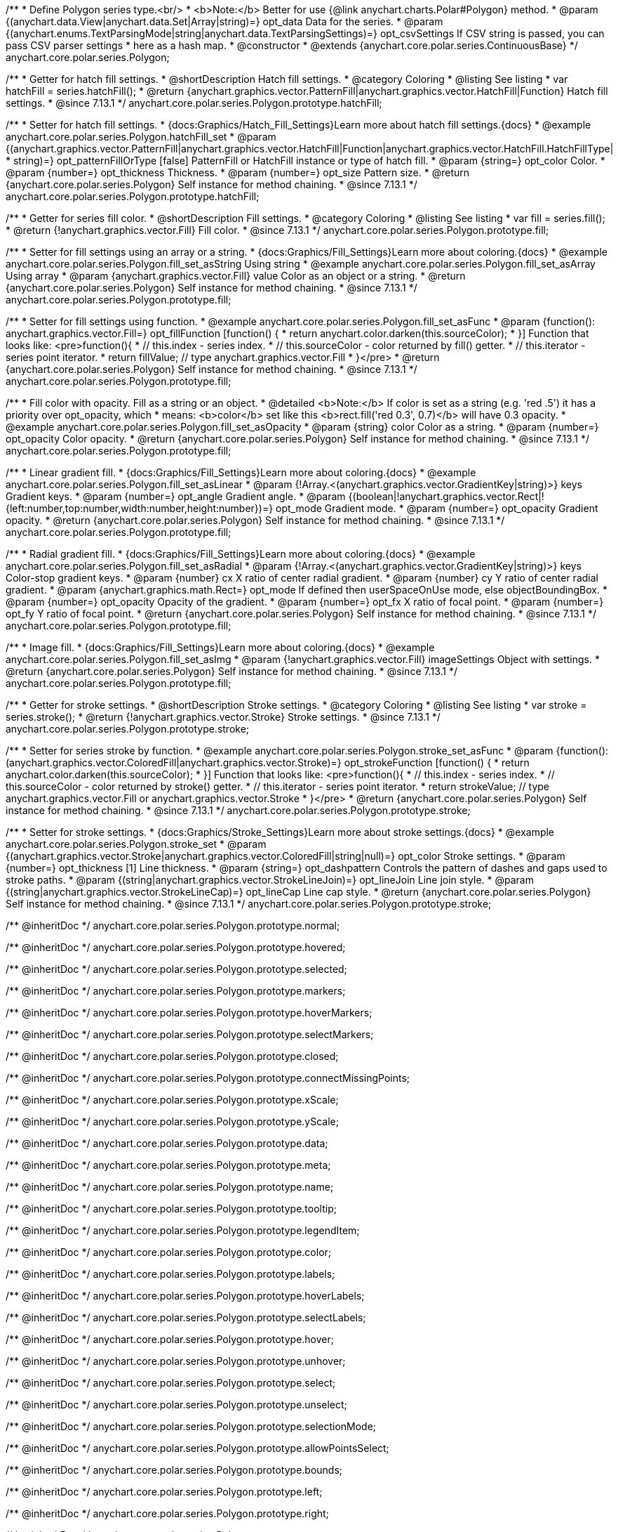 /**
 * Define Polygon series type.<br/>
 * <b>Note:</b> Better for use {@link anychart.charts.Polar#Polygon} method.
 * @param {(anychart.data.View|anychart.data.Set|Array|string)=} opt_data Data for the series.
 * @param {(anychart.enums.TextParsingMode|string|anychart.data.TextParsingSettings)=} opt_csvSettings If CSV string is passed, you can pass CSV parser settings
 *    here as a hash map.
 * @constructor
 * @extends {anychart.core.polar.series.ContinuousBase}
 */
anychart.core.polar.series.Polygon;


//----------------------------------------------------------------------------------------------------------------------
//
//  anychart.core.polar.series.Polygon.prototype.hatchFill
//
//----------------------------------------------------------------------------------------------------------------------

/**
 * Getter for hatch fill settings.
 * @shortDescription Hatch fill settings.
 * @category Coloring
 * @listing See listing
 * var hatchFill = series.hatchFill();
 * @return {anychart.graphics.vector.PatternFill|anychart.graphics.vector.HatchFill|Function} Hatch fill settings.
 * @since 7.13.1
 */
anychart.core.polar.series.Polygon.prototype.hatchFill;

/**
 * Setter for hatch fill settings.
 * {docs:Graphics/Hatch_Fill_Settings}Learn more about hatch fill settings.{docs}
 * @example anychart.core.polar.series.Polygon.hatchFill_set
 * @param {(anychart.graphics.vector.PatternFill|anychart.graphics.vector.HatchFill|Function|anychart.graphics.vector.HatchFill.HatchFillType|
 * string)=} opt_patternFillOrType [false] PatternFill or HatchFill instance or type of hatch fill.
 * @param {string=} opt_color Color.
 * @param {number=} opt_thickness Thickness.
 * @param {number=} opt_size Pattern size.
 * @return {anychart.core.polar.series.Polygon} Self instance for method chaining.
 * @since 7.13.1
 */
anychart.core.polar.series.Polygon.prototype.hatchFill;


//----------------------------------------------------------------------------------------------------------------------
//
//  anychart.core.polar.series.Polygon.prototype.fill
//
//----------------------------------------------------------------------------------------------------------------------

/**
 * Getter for series fill color.
 * @shortDescription Fill settings.
 * @category Coloring
 * @listing See listing
 * var fill = series.fill();
 * @return {!anychart.graphics.vector.Fill} Fill color.
 * @since 7.13.1
 */
anychart.core.polar.series.Polygon.prototype.fill;

/**
 * Setter for fill settings using an array or a string.
 * {docs:Graphics/Fill_Settings}Learn more about coloring.{docs}
 * @example anychart.core.polar.series.Polygon.fill_set_asString Using string
 * @example anychart.core.polar.series.Polygon.fill_set_asArray Using array
 * @param {anychart.graphics.vector.Fill} value Color as an object or a string.
 * @return {anychart.core.polar.series.Polygon} Self instance for method chaining.
 * @since 7.13.1
 */
anychart.core.polar.series.Polygon.prototype.fill;

/**
 * Setter for fill settings using function.
 * @example anychart.core.polar.series.Polygon.fill_set_asFunc
 * @param {function(): anychart.graphics.vector.Fill=} opt_fillFunction [function() {
 *  return anychart.color.darken(this.sourceColor);
 * }] Function that looks like: <pre>function(){
 *    // this.index - series index.
 *    // this.sourceColor - color returned by fill() getter.
 *    // this.iterator - series point iterator.
 *    return fillValue; // type anychart.graphics.vector.Fill
 * }</pre>
 * @return {anychart.core.polar.series.Polygon} Self instance for method chaining.
 * @since 7.13.1
 */
anychart.core.polar.series.Polygon.prototype.fill;

/**
 * Fill color with opacity. Fill as a string or an object.
 * @detailed <b>Note:</b> If color is set as a string (e.g. 'red .5') it has a priority over opt_opacity, which
 * means: <b>color</b> set like this <b>rect.fill('red 0.3', 0.7)</b> will have 0.3 opacity.
 * @example anychart.core.polar.series.Polygon.fill_set_asOpacity
 * @param {string} color Color as a string.
 * @param {number=} opt_opacity Color opacity.
 * @return {anychart.core.polar.series.Polygon} Self instance for method chaining.
 * @since 7.13.1
 */
anychart.core.polar.series.Polygon.prototype.fill;

/**
 * Linear gradient fill.
 * {docs:Graphics/Fill_Settings}Learn more about coloring.{docs}
 * @example anychart.core.polar.series.Polygon.fill_set_asLinear
 * @param {!Array.<(anychart.graphics.vector.GradientKey|string)>} keys Gradient keys.
 * @param {number=} opt_angle Gradient angle.
 * @param {(boolean|!anychart.graphics.vector.Rect|!{left:number,top:number,width:number,height:number})=} opt_mode Gradient mode.
 * @param {number=} opt_opacity Gradient opacity.
 * @return {anychart.core.polar.series.Polygon} Self instance for method chaining.
 * @since 7.13.1
 */
anychart.core.polar.series.Polygon.prototype.fill;

/**
 * Radial gradient fill.
 * {docs:Graphics/Fill_Settings}Learn more about coloring.{docs}
 * @example anychart.core.polar.series.Polygon.fill_set_asRadial
 * @param {!Array.<(anychart.graphics.vector.GradientKey|string)>} keys Color-stop gradient keys.
 * @param {number} cx X ratio of center radial gradient.
 * @param {number} cy Y ratio of center radial gradient.
 * @param {anychart.graphics.math.Rect=} opt_mode If defined then userSpaceOnUse mode, else objectBoundingBox.
 * @param {number=} opt_opacity Opacity of the gradient.
 * @param {number=} opt_fx X ratio of focal point.
 * @param {number=} opt_fy Y ratio of focal point.
 * @return {anychart.core.polar.series.Polygon} Self instance for method chaining.
 * @since 7.13.1
 */
anychart.core.polar.series.Polygon.prototype.fill;

/**
 * Image fill.
 * {docs:Graphics/Fill_Settings}Learn more about coloring.{docs}
 * @example anychart.core.polar.series.Polygon.fill_set_asImg
 * @param {!anychart.graphics.vector.Fill} imageSettings Object with settings.
 * @return {anychart.core.polar.series.Polygon} Self instance for method chaining.
 * @since 7.13.1
 */
anychart.core.polar.series.Polygon.prototype.fill;


//----------------------------------------------------------------------------------------------------------------------
//
//  anychart.core.polar.series.Polygon.prototype.stroke
//
//----------------------------------------------------------------------------------------------------------------------

/**
 * Getter for stroke settings.
 * @shortDescription Stroke settings.
 * @category Coloring
 * @listing See listing
 * var stroke = series.stroke();
 * @return {!anychart.graphics.vector.Stroke} Stroke settings.
 * @since 7.13.1
 */
anychart.core.polar.series.Polygon.prototype.stroke;

/**
 * Setter for series stroke by function.
 * @example anychart.core.polar.series.Polygon.stroke_set_asFunc
 * @param {function():(anychart.graphics.vector.ColoredFill|anychart.graphics.vector.Stroke)=} opt_strokeFunction [function() {
 *  return anychart.color.darken(this.sourceColor);
 * }] Function that looks like: <pre>function(){
 *    // this.index - series index.
 *    // this.sourceColor - color returned by stroke() getter.
 *    // this.iterator - series point iterator.
 *    return strokeValue; // type anychart.graphics.vector.Fill or anychart.graphics.vector.Stroke
 * }</pre>
 * @return {anychart.core.polar.series.Polygon} Self instance for method chaining.
 * @since 7.13.1
 */
anychart.core.polar.series.Polygon.prototype.stroke;

/**
 * Setter for stroke settings.
 * {docs:Graphics/Stroke_Settings}Learn more about stroke settings.{docs}
 * @example anychart.core.polar.series.Polygon.stroke_set
 * @param {(anychart.graphics.vector.Stroke|anychart.graphics.vector.ColoredFill|string|null)=} opt_color Stroke settings.
 * @param {number=} opt_thickness [1] Line thickness.
 * @param {string=} opt_dashpattern Controls the pattern of dashes and gaps used to stroke paths.
 * @param {(string|anychart.graphics.vector.StrokeLineJoin)=} opt_lineJoin Line join style.
 * @param {(string|anychart.graphics.vector.StrokeLineCap)=} opt_lineCap Line cap style.
 * @return {anychart.core.polar.series.Polygon} Self instance for method chaining.
 * @since 7.13.1
 */
anychart.core.polar.series.Polygon.prototype.stroke;

/** @inheritDoc */
anychart.core.polar.series.Polygon.prototype.normal;

/** @inheritDoc */
anychart.core.polar.series.Polygon.prototype.hovered;

/** @inheritDoc */
anychart.core.polar.series.Polygon.prototype.selected;

/** @inheritDoc */
anychart.core.polar.series.Polygon.prototype.markers;

/** @inheritDoc */
anychart.core.polar.series.Polygon.prototype.hoverMarkers;

/** @inheritDoc */
anychart.core.polar.series.Polygon.prototype.selectMarkers;

/** @inheritDoc */
anychart.core.polar.series.Polygon.prototype.closed;

/** @inheritDoc */
anychart.core.polar.series.Polygon.prototype.connectMissingPoints;

/** @inheritDoc */
anychart.core.polar.series.Polygon.prototype.xScale;

/** @inheritDoc */
anychart.core.polar.series.Polygon.prototype.yScale;

/** @inheritDoc */
anychart.core.polar.series.Polygon.prototype.data;

/** @inheritDoc */
anychart.core.polar.series.Polygon.prototype.meta;

/** @inheritDoc */
anychart.core.polar.series.Polygon.prototype.name;

/** @inheritDoc */
anychart.core.polar.series.Polygon.prototype.tooltip;

/** @inheritDoc */
anychart.core.polar.series.Polygon.prototype.legendItem;

/** @inheritDoc */
anychart.core.polar.series.Polygon.prototype.color;

/** @inheritDoc */
anychart.core.polar.series.Polygon.prototype.labels;

/** @inheritDoc */
anychart.core.polar.series.Polygon.prototype.hoverLabels;

/** @inheritDoc */
anychart.core.polar.series.Polygon.prototype.selectLabels;

/** @inheritDoc */
anychart.core.polar.series.Polygon.prototype.hover;

/** @inheritDoc */
anychart.core.polar.series.Polygon.prototype.unhover;

/** @inheritDoc */
anychart.core.polar.series.Polygon.prototype.select;

/** @inheritDoc */
anychart.core.polar.series.Polygon.prototype.unselect;

/** @inheritDoc */
anychart.core.polar.series.Polygon.prototype.selectionMode;

/** @inheritDoc */
anychart.core.polar.series.Polygon.prototype.allowPointsSelect;

/** @inheritDoc */
anychart.core.polar.series.Polygon.prototype.bounds;

/** @inheritDoc */
anychart.core.polar.series.Polygon.prototype.left;

/** @inheritDoc */
anychart.core.polar.series.Polygon.prototype.right;

/** @inheritDoc */
anychart.core.polar.series.Polygon.prototype.top;

/** @inheritDoc */
anychart.core.polar.series.Polygon.prototype.bottom;

/** @inheritDoc */
anychart.core.polar.series.Polygon.prototype.width;

/** @inheritDoc */
anychart.core.polar.series.Polygon.prototype.height;

/** @inheritDoc */
anychart.core.polar.series.Polygon.prototype.minWidth;

/** @inheritDoc */
anychart.core.polar.series.Polygon.prototype.minHeight;

/** @inheritDoc */
anychart.core.polar.series.Polygon.prototype.maxWidth;

/** @inheritDoc */
anychart.core.polar.series.Polygon.prototype.maxHeight;

/** @inheritDoc */
anychart.core.polar.series.Polygon.prototype.getPixelBounds;

/** @inheritDoc */
anychart.core.polar.series.Polygon.prototype.zIndex;

/** @inheritDoc */
anychart.core.polar.series.Polygon.prototype.enabled;

/** @inheritDoc */
anychart.core.polar.series.Polygon.prototype.print;

/** @inheritDoc */
anychart.core.polar.series.Polygon.prototype.listen;

/** @inheritDoc */
anychart.core.polar.series.Polygon.prototype.listenOnce;

/** @inheritDoc */
anychart.core.polar.series.Polygon.prototype.unlisten;

/** @inheritDoc */
anychart.core.polar.series.Polygon.prototype.unlistenByKey;

/** @inheritDoc */
anychart.core.polar.series.Polygon.prototype.removeAllListeners;

/** @inheritDoc */
anychart.core.polar.series.Polygon.prototype.id;

/** @inheritDoc */
anychart.core.polar.series.Polygon.prototype.transformXY;

/** @inheritDoc */
anychart.core.polar.series.Polygon.prototype.getPoint;


/** @inheritDoc */
anychart.core.polar.series.Polygon.prototype.getStat;

/** @inheritDoc */
anychart.core.polar.series.Polygon.prototype.minLabels;

/** @inheritDoc */
anychart.core.polar.series.Polygon.prototype.maxLabels;

/** @inheritDoc */
anychart.core.polar.series.Polygon.prototype.colorScale;

